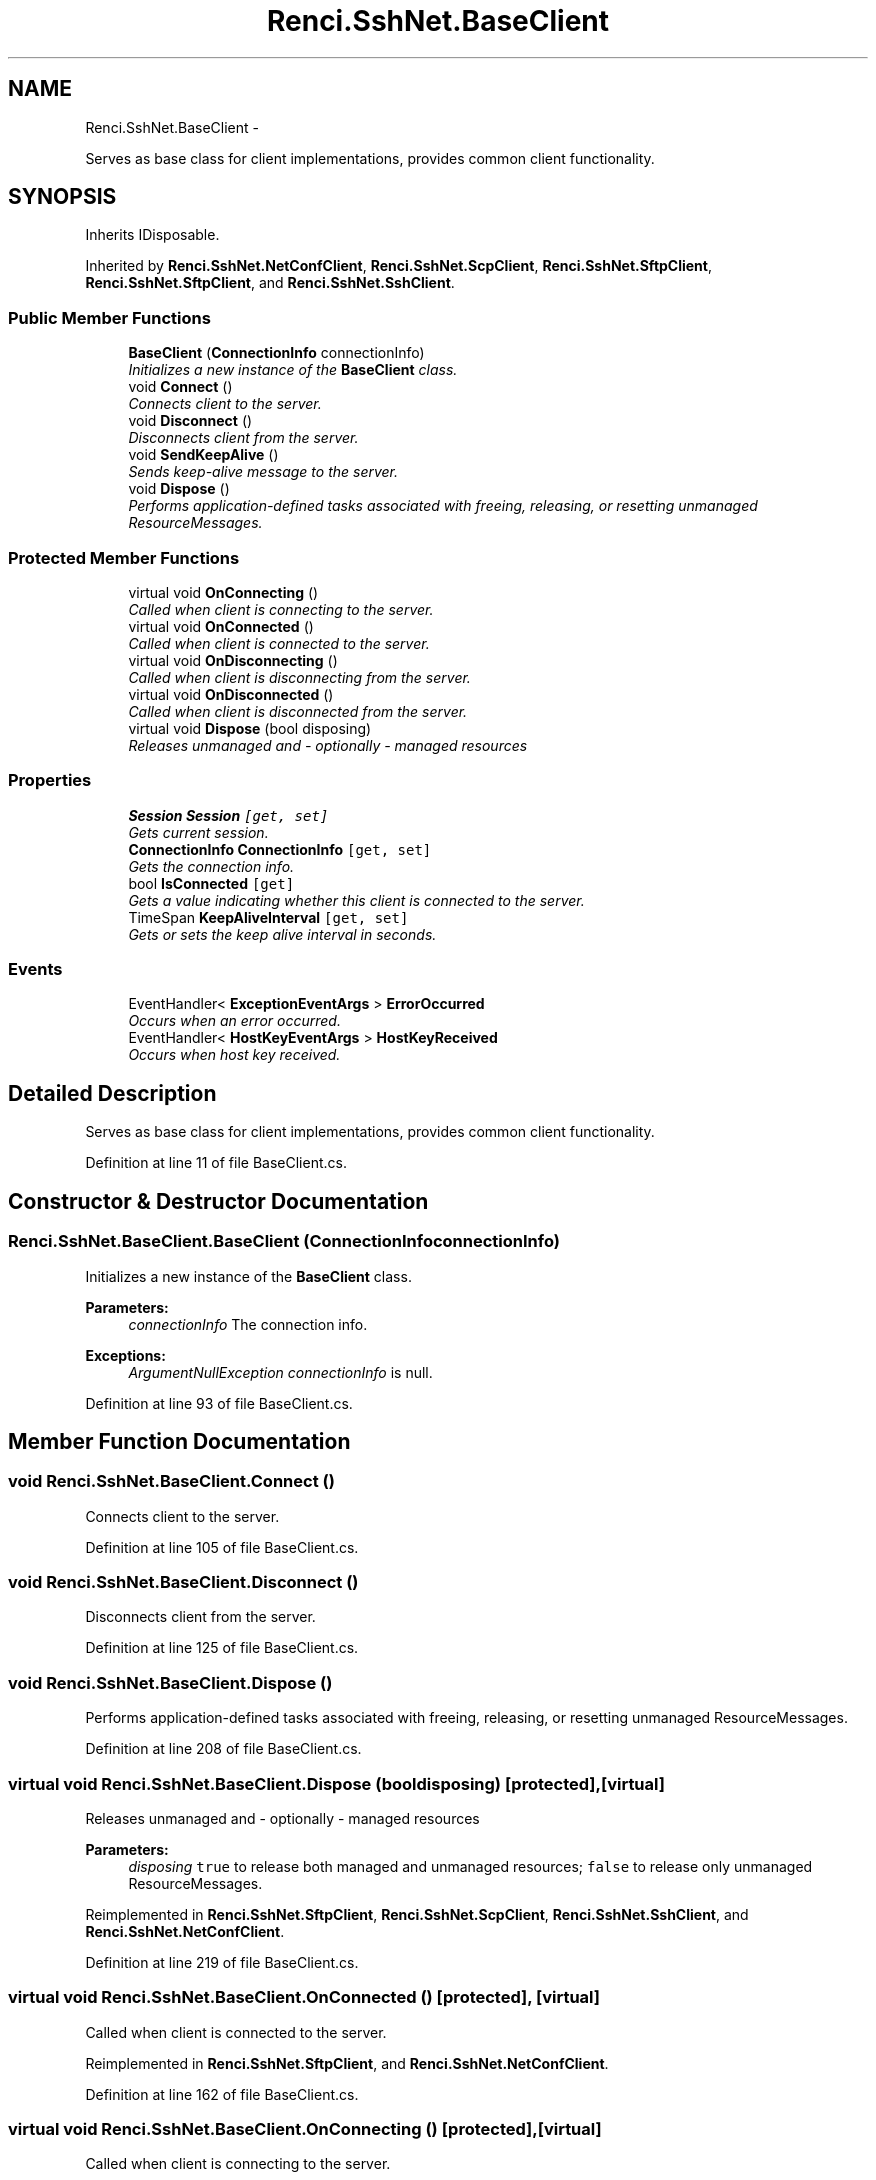 .TH "Renci.SshNet.BaseClient" 3 "Fri Jul 5 2013" "Version 1.0" "HSA.InfoSys" \" -*- nroff -*-
.ad l
.nh
.SH NAME
Renci.SshNet.BaseClient \- 
.PP
Serves as base class for client implementations, provides common client functionality\&.  

.SH SYNOPSIS
.br
.PP
.PP
Inherits IDisposable\&.
.PP
Inherited by \fBRenci\&.SshNet\&.NetConfClient\fP, \fBRenci\&.SshNet\&.ScpClient\fP, \fBRenci\&.SshNet\&.SftpClient\fP, \fBRenci\&.SshNet\&.SftpClient\fP, and \fBRenci\&.SshNet\&.SshClient\fP\&.
.SS "Public Member Functions"

.in +1c
.ti -1c
.RI "\fBBaseClient\fP (\fBConnectionInfo\fP connectionInfo)"
.br
.RI "\fIInitializes a new instance of the \fBBaseClient\fP class\&. \fP"
.ti -1c
.RI "void \fBConnect\fP ()"
.br
.RI "\fIConnects client to the server\&. \fP"
.ti -1c
.RI "void \fBDisconnect\fP ()"
.br
.RI "\fIDisconnects client from the server\&. \fP"
.ti -1c
.RI "void \fBSendKeepAlive\fP ()"
.br
.RI "\fISends keep-alive message to the server\&. \fP"
.ti -1c
.RI "void \fBDispose\fP ()"
.br
.RI "\fIPerforms application-defined tasks associated with freeing, releasing, or resetting unmanaged ResourceMessages\&. \fP"
.in -1c
.SS "Protected Member Functions"

.in +1c
.ti -1c
.RI "virtual void \fBOnConnecting\fP ()"
.br
.RI "\fICalled when client is connecting to the server\&. \fP"
.ti -1c
.RI "virtual void \fBOnConnected\fP ()"
.br
.RI "\fICalled when client is connected to the server\&. \fP"
.ti -1c
.RI "virtual void \fBOnDisconnecting\fP ()"
.br
.RI "\fICalled when client is disconnecting from the server\&. \fP"
.ti -1c
.RI "virtual void \fBOnDisconnected\fP ()"
.br
.RI "\fICalled when client is disconnected from the server\&. \fP"
.ti -1c
.RI "virtual void \fBDispose\fP (bool disposing)"
.br
.RI "\fIReleases unmanaged and - optionally - managed resources \fP"
.in -1c
.SS "Properties"

.in +1c
.ti -1c
.RI "\fBSession\fP \fBSession\fP\fC [get, set]\fP"
.br
.RI "\fIGets current session\&. \fP"
.ti -1c
.RI "\fBConnectionInfo\fP \fBConnectionInfo\fP\fC [get, set]\fP"
.br
.RI "\fIGets the connection info\&. \fP"
.ti -1c
.RI "bool \fBIsConnected\fP\fC [get]\fP"
.br
.RI "\fIGets a value indicating whether this client is connected to the server\&. \fP"
.ti -1c
.RI "TimeSpan \fBKeepAliveInterval\fP\fC [get, set]\fP"
.br
.RI "\fIGets or sets the keep alive interval in seconds\&. \fP"
.in -1c
.SS "Events"

.in +1c
.ti -1c
.RI "EventHandler< \fBExceptionEventArgs\fP > \fBErrorOccurred\fP"
.br
.RI "\fIOccurs when an error occurred\&. \fP"
.ti -1c
.RI "EventHandler< \fBHostKeyEventArgs\fP > \fBHostKeyReceived\fP"
.br
.RI "\fIOccurs when host key received\&. \fP"
.in -1c
.SH "Detailed Description"
.PP 
Serves as base class for client implementations, provides common client functionality\&. 


.PP
Definition at line 11 of file BaseClient\&.cs\&.
.SH "Constructor & Destructor Documentation"
.PP 
.SS "Renci\&.SshNet\&.BaseClient\&.BaseClient (\fBConnectionInfo\fPconnectionInfo)"

.PP
Initializes a new instance of the \fBBaseClient\fP class\&. 
.PP
\fBParameters:\fP
.RS 4
\fIconnectionInfo\fP The connection info\&.
.RE
.PP
\fBExceptions:\fP
.RS 4
\fIArgumentNullException\fP \fIconnectionInfo\fP  is null\&.
.RE
.PP

.PP
Definition at line 93 of file BaseClient\&.cs\&.
.SH "Member Function Documentation"
.PP 
.SS "void Renci\&.SshNet\&.BaseClient\&.Connect ()"

.PP
Connects client to the server\&. 
.PP
Definition at line 105 of file BaseClient\&.cs\&.
.SS "void Renci\&.SshNet\&.BaseClient\&.Disconnect ()"

.PP
Disconnects client from the server\&. 
.PP
Definition at line 125 of file BaseClient\&.cs\&.
.SS "void Renci\&.SshNet\&.BaseClient\&.Dispose ()"

.PP
Performs application-defined tasks associated with freeing, releasing, or resetting unmanaged ResourceMessages\&. 
.PP
Definition at line 208 of file BaseClient\&.cs\&.
.SS "virtual void Renci\&.SshNet\&.BaseClient\&.Dispose (booldisposing)\fC [protected]\fP, \fC [virtual]\fP"

.PP
Releases unmanaged and - optionally - managed resources 
.PP
\fBParameters:\fP
.RS 4
\fIdisposing\fP \fCtrue\fP to release both managed and unmanaged resources; \fCfalse\fP to release only unmanaged ResourceMessages\&.
.RE
.PP

.PP
Reimplemented in \fBRenci\&.SshNet\&.SftpClient\fP, \fBRenci\&.SshNet\&.ScpClient\fP, \fBRenci\&.SshNet\&.SshClient\fP, and \fBRenci\&.SshNet\&.NetConfClient\fP\&.
.PP
Definition at line 219 of file BaseClient\&.cs\&.
.SS "virtual void Renci\&.SshNet\&.BaseClient\&.OnConnected ()\fC [protected]\fP, \fC [virtual]\fP"

.PP
Called when client is connected to the server\&. 
.PP
Reimplemented in \fBRenci\&.SshNet\&.SftpClient\fP, and \fBRenci\&.SshNet\&.NetConfClient\fP\&.
.PP
Definition at line 162 of file BaseClient\&.cs\&.
.SS "virtual void Renci\&.SshNet\&.BaseClient\&.OnConnecting ()\fC [protected]\fP, \fC [virtual]\fP"

.PP
Called when client is connecting to the server\&. 
.PP
Definition at line 154 of file BaseClient\&.cs\&.
.SS "virtual void Renci\&.SshNet\&.BaseClient\&.OnDisconnected ()\fC [protected]\fP, \fC [virtual]\fP"

.PP
Called when client is disconnected from the server\&. 
.PP
Reimplemented in \fBRenci\&.SshNet\&.SshClient\fP\&.
.PP
Definition at line 178 of file BaseClient\&.cs\&.
.SS "virtual void Renci\&.SshNet\&.BaseClient\&.OnDisconnecting ()\fC [protected]\fP, \fC [virtual]\fP"

.PP
Called when client is disconnecting from the server\&. 
.PP
Reimplemented in \fBRenci\&.SshNet\&.SftpClient\fP, \fBRenci\&.SshNet\&.NetConfClient\fP, and \fBRenci\&.SshNet\&.SshClient\fP\&.
.PP
Definition at line 170 of file BaseClient\&.cs\&.
.SS "void Renci\&.SshNet\&.BaseClient\&.SendKeepAlive ()"

.PP
Sends keep-alive message to the server\&. 
.PP
Definition at line 140 of file BaseClient\&.cs\&.
.SH "Property Documentation"
.PP 
.SS "\fBConnectionInfo\fP Renci\&.SshNet\&.BaseClient\&.ConnectionInfo\fC [get]\fP, \fC [set]\fP"

.PP
Gets the connection info\&. 
.PP
Definition at line 25 of file BaseClient\&.cs\&.
.SS "bool Renci\&.SshNet\&.BaseClient\&.IsConnected\fC [get]\fP"

.PP
Gets a value indicating whether this client is connected to the server\&. \fCtrue\fP if this client is connected; otherwise, \fCfalse\fP\&. 
.PP
Definition at line 34 of file BaseClient\&.cs\&.
.SS "TimeSpan Renci\&.SshNet\&.BaseClient\&.KeepAliveInterval\fC [get]\fP, \fC [set]\fP"

.PP
Gets or sets the keep alive interval in seconds\&. The keep alive interval in seconds\&. 
.PP
Definition at line 51 of file BaseClient\&.cs\&.
.SS "\fBSession\fP Renci\&.SshNet\&.BaseClient\&.Session\fC [get]\fP, \fC [set]\fP, \fC [protected]\fP"

.PP
Gets current session\&. 
.PP
Definition at line 20 of file BaseClient\&.cs\&.
.SH "Event Documentation"
.PP 
.SS "EventHandler<\fBExceptionEventArgs\fP> Renci\&.SshNet\&.BaseClient\&.ErrorOccurred"

.PP
Occurs when an error occurred\&. \fC \fP
.PP
\fC \fP
.PP
Definition at line 78 of file BaseClient\&.cs\&.
.SS "EventHandler<\fBHostKeyEventArgs\fP> Renci\&.SshNet\&.BaseClient\&.HostKeyReceived"

.PP
Occurs when host key received\&. \fC \fP
.PP
\fC \fP
.PP
Definition at line 86 of file BaseClient\&.cs\&.

.SH "Author"
.PP 
Generated automatically by Doxygen for HSA\&.InfoSys from the source code\&.
